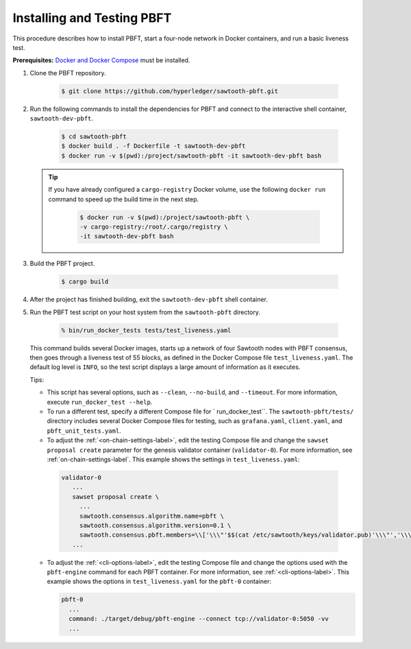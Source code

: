 ***************************
Installing and Testing PBFT
***************************

This procedure describes how to install PBFT, start a four-node network in
Docker containers, and run a basic liveness test.

**Prerequisites:** `Docker and Docker Compose <https://www.docker.com/>`__ must
be installed.

1. Clone the PBFT repository.

     .. code-block:: console

        $ git clone https://github.com/hyperledger/sawtooth-pbft.git

#. Run the following commands to install the dependencies for PBFT and connect
   to the interactive shell container, ``sawtooth-dev-pbft``.

     .. code-block:: console

        $ cd sawtooth-pbft
        $ docker build . -f Dockerfile -t sawtooth-dev-pbft
        $ docker run -v $(pwd):/project/sawtooth-pbft -it sawtooth-dev-pbft bash

   .. tip::

      If you have already configured a ``cargo-registry`` Docker volume, use
      the following ``docker run`` command to speed up the build time in the
      next step.

       .. code-block:: console

          $ docker run -v $(pwd):/project/sawtooth-pbft \
          -v cargo-registry:/root/.cargo/registry \
          -it sawtooth-dev-pbft bash

#.  Build the PBFT project.

      .. code-block:: console

         $ cargo build

#. After the project has finished building, exit the ``sawtooth-dev-pbft``
   shell container.

#. Run the PBFT test script on your host system from the ``sawtooth-pbft``
   directory.

     .. code-block:: console

        % bin/run_docker_tests tests/test_liveness.yaml

   This command builds several Docker images, starts up a network of four
   Sawtooth nodes with PBFT consensus, then goes through a liveness test of
   55 blocks, as defined in the Docker Compose file ``test_liveness.yaml``.
   The default log level is ``INFO``, so the test script displays a large amount
   of information as it executes.

   Tips:

   * This script has several options, such as ``--clean``, ``--no-build``, and
     ``--timeout``. For more information, execute ``run_docker_test --help``.

   * To run a different test, specify a different Compose file for
     ` run_docker_test``. The ``sawtooth-pbft/tests/`` directory includes several
     Docker Compose files for testing, such as ``grafana.yaml``, ``client.yaml``,
     and ``pbft_unit_tests.yaml``.

   * To adjust the :ref:`<on-chain-settings-label>`, edit the testing Compose
     file and change the ``sawset proposal create`` parameter for the genesis
     validator container (``validator-0``). For more information, see
     :ref:`on-chain-settings-label`. This example shows the settings in
     ``test_liveness.yaml``:

    .. code-block:: yaml

       validator-0
          ...
          sawset proposal create \
            ...
            sawtooth.consensus.algorithm.name=pbft \
            sawtooth.consensus.algorithm.version=0.1 \
            sawtooth.consensus.pbft.members=\\['\\\"'$$(cat /etc/sawtooth/keys/validator.pub)'\\\"','\\\"'$$(cat /etc/sawtooth/keys/validator-1.pub)'\\\"','\\\"'$$(cat /etc/sawtooth/keys/validator-2.pub)'\\\"','\\\"'$$(cat /etc/sawtooth/keys/validator-3.pub)'\\\"'\\] \
          ...

   * To adjust the :ref:`<cli-options-label>`, edit the testing Compose file and
     change the options used with the ``pbft-engine`` command for each PBFT
     container. For more information, see :ref:`<cli-options-label>`. This
     example shows the options in ``test_liveness.yaml`` for the ``pbft-0``
     container:

     .. code-block:: yaml

        pbft-0
          ...
          command: ./target/debug/pbft-engine --connect tcp://validator-0:5050 -vv
          ...


.. Licensed under Creative Commons Attribution 4.0 International License
.. https://creativecommons.org/licenses/by/4.0/

